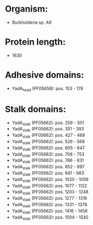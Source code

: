 * Organism:
- Burkholderia sp. A9
* Protein length:
- 1630
* Adhesive domains:
- YadA_head (PF05658): pos. 153 - 178
* Stalk domains:
- YadA_stalk (PF05662): pos. 259 - 301
- YadA_stalk (PF05662): pos. 351 - 393
- YadA_stalk (PF05662): pos. 427 - 468
- YadA_stalk (PF05662): pos. 526 - 568
- YadA_stalk (PF05662): pos. 605 - 647
- YadA_stalk (PF05662): pos. 708 - 753
- YadA_stalk (PF05662): pos. 786 - 831
- YadA_stalk (PF05662): pos. 852 - 897
- YadA_stalk (PF05662): pos. 941 - 983
- YadA_stalk (PF05662): pos. 1020 - 1059
- YadA_stalk (PF05662): pos. 1077 - 1122
- YadA_stalk (PF05662): pos. 1203 - 1248
- YadA_stalk (PF05662): pos. 1277 - 1318
- YadA_stalk (PF05662): pos. 1331 - 1376
- YadA_stalk (PF05662): pos. 1416 - 1458
- YadA_stalk (PF05662): pos. 1504 - 1545

